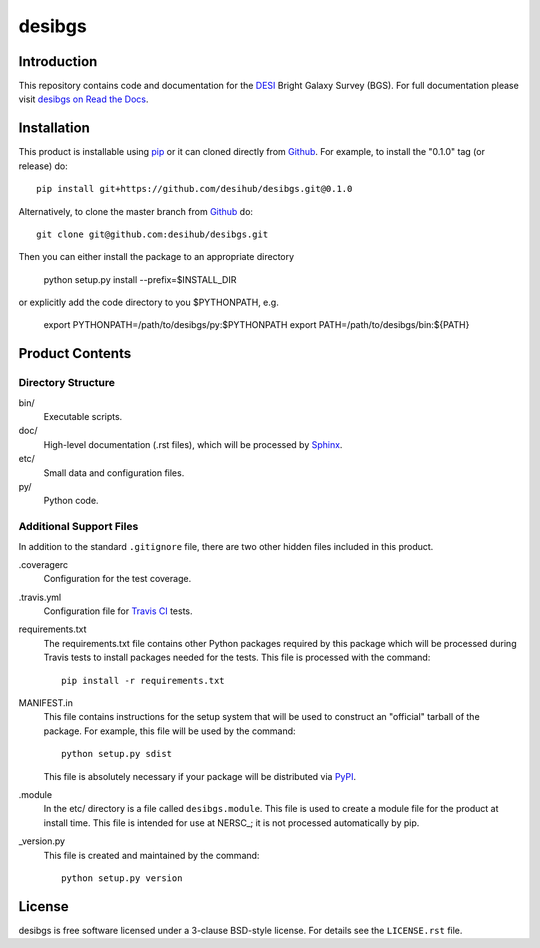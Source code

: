 =======
desibgs
=======

.. image:: https://img.shields.io/travis/desihub/desibgs.svg
    :target: https://travis-ci.org/desihub/desibgs
    :alt: Travis Build Status
.. image:: https://coveralls.io/repos/desihub/desibgs/badge.svg?service=github
    :target: https://coveralls.io/github/desihub/desibgs
    :alt: Test Coverage Status
.. image:: https://readthedocs.org/projects/desibgs/badge/?version=latest
    :target: http://desibgs.readthedocs.org/en/latest/
    :alt: Documentation Status

Introduction
============

This repository contains code and documentation for the DESI_ Bright Galaxy
Survey (BGS).  For full documentation please visit `desibgs on Read the Docs`_.

.. _DESI: https://desi.lbl.gov
.. _`desibgs on Read the Docs`: http://desibgs.readthedocs.org/en/latest/

Installation
============

This product is installable using pip_ or it can cloned directly from `Github`_.
For example, to install the "0.1.0" tag (or release) do::

  pip install git+https://github.com/desihub/desibgs.git@0.1.0

Alternatively, to clone the master branch from `Github`_ do::
  
  git clone git@github.com:desihub/desibgs.git

Then you can either install the package to an appropriate directory

  python setup.py install --prefix=$INSTALL_DIR

or explicitly add the code directory to you $PYTHONPATH, e.g.

  export PYTHONPATH=/path/to/desibgs/py:$PYTHONPATH
  export PATH=/path/to/desibgs/bin:${PATH}
  
.. _pip: http://pip.readthedocs.org
.. _Github: http://https://github.com

Product Contents
================

Directory Structure
~~~~~~~~~~~~~~~~~~~

bin/
    Executable scripts.
doc/
    High-level documentation (.rst files), which will be processed by Sphinx_.
etc/
    Small data and configuration files.
py/
    Python code.

.. _Sphinx: http://sphinx-doc.org

Additional Support Files
~~~~~~~~~~~~~~~~~~~~~~~~

In addition to the standard ``.gitignore`` file, there are two other
hidden files included in this product.

.coveragerc
    Configuration for the test coverage.

.travis.yml
    Configuration file for `Travis CI`_ tests.

requirements.txt
    The requirements.txt file contains other Python packages required by this
    package which will be processed during Travis tests to install packages
    needed for the tests.  This file is processed with the command::

        pip install -r requirements.txt

MANIFEST.in
    This file contains instructions for the setup system that will be used to
    construct an "official" tarball of the package.  For example, this file will
    be used by the command::

        python setup.py sdist

    This file is absolutely necessary if your package will be distributed via
    PyPI_.

.module
    In the etc/ directory is a file called ``desibgs.module``.  This file is
    used to create a module file for the product at install time.  This file is
    intended for use at NERSC_; it is not processed automatically by pip.

_version.py
    This file is created and maintained by the command::

        python setup.py version

.. _PyPI: http://pypi.python.org
.. _`Travis CI`: http://travis-ci.org

License
=======

desibgs is free software licensed under a 3-clause BSD-style license. For details see
the ``LICENSE.rst`` file.
